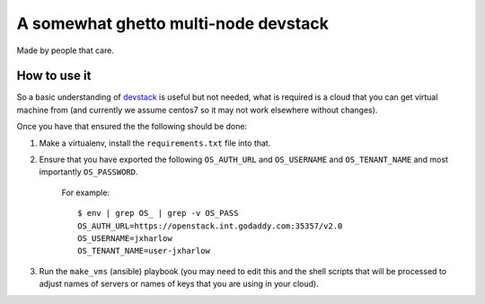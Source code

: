 =====================================
A somewhat ghetto multi-node devstack
=====================================

Made by people that care.

How to use it
-------------

So a basic understanding of `devstack`_ is useful
but not needed, what is required is a cloud that you can
get virtual machine from (and currently we assume centos7
so it may not work elsewhere without changes).

Once you have that ensured the the following should
be done:

1. Make a virtualenv, install the ``requirements.txt`` file into that.
2. Ensure that you have exported the following ``OS_AUTH_URL``
   and ``OS_USERNAME`` and ``OS_TENANT_NAME`` and most importantly
   ``OS_PASSWORD``.

    For example::

        $ env | grep OS_ | grep -v OS_PASS
        OS_AUTH_URL=https://openstack.int.godaddy.com:35357/v2.0
        OS_USERNAME=jxharlow
        OS_TENANT_NAME=user-jxharlow

3. Run the ``make_vms`` (ansible) playbook (you may need to edit this
   and the shell scripts that will be processed to adjust names
   of servers or names of keys that you are using in your cloud).

.. _devstack: http://docs.openstack.org/developer/devstack/
